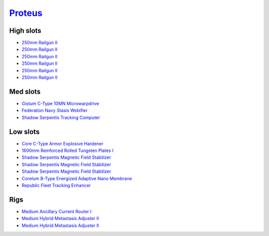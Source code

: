 .. This file is autogenerated by update-fits.py script
.. Use https://github.com/RAISA-Shield/raisa-shield.github.io/edit/source/eft/armor/vg/proteus.eft
.. to edit it.

`Proteus <javascript:CCPEVE.showFitting('29988:31360;1:18951;1:3082;6:19339;1:11325;1:31582;2:18809;1:13945;3:17559;1:15965;1:14238;1::');>`_
=============================================================================================================================================

High slots
----------

- `250mm Railgun II <javascript:CCPEVE.showInfo(3082)>`_
- `250mm Railgun II <javascript:CCPEVE.showInfo(3082)>`_
- `250mm Railgun II <javascript:CCPEVE.showInfo(3082)>`_
- `250mm Railgun II <javascript:CCPEVE.showInfo(3082)>`_
- `250mm Railgun II <javascript:CCPEVE.showInfo(3082)>`_
- `250mm Railgun II <javascript:CCPEVE.showInfo(3082)>`_

Med slots
---------

- `Gistum C-Type 10MN Microwarpdrive <javascript:CCPEVE.showInfo(19339)>`_
- `Federation Navy Stasis Webifier <javascript:CCPEVE.showInfo(17559)>`_
- `Shadow Serpentis Tracking Computer <javascript:CCPEVE.showInfo(14238)>`_

Low slots
---------

- `Core C-Type Armor Explosive Hardener <javascript:CCPEVE.showInfo(18951)>`_
- `1600mm Reinforced Rolled Tungsten Plates I <javascript:CCPEVE.showInfo(11325)>`_
- `Shadow Serpentis Magnetic Field Stabilizer <javascript:CCPEVE.showInfo(13945)>`_
- `Shadow Serpentis Magnetic Field Stabilizer <javascript:CCPEVE.showInfo(13945)>`_
- `Shadow Serpentis Magnetic Field Stabilizer <javascript:CCPEVE.showInfo(13945)>`_
- `Corelum B-Type Energized Adaptive Nano Membrane <javascript:CCPEVE.showInfo(18809)>`_
- `Republic Fleet Tracking Enhancer <javascript:CCPEVE.showInfo(15965)>`_

Rigs
----

- `Medium Ancillary Current Router I <javascript:CCPEVE.showInfo(31360)>`_
- `Medium Hybrid Metastasis Adjuster II <javascript:CCPEVE.showInfo(31582)>`_
- `Medium Hybrid Metastasis Adjuster II <javascript:CCPEVE.showInfo(31582)>`_


